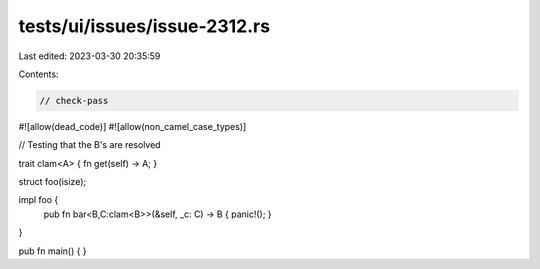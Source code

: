tests/ui/issues/issue-2312.rs
=============================

Last edited: 2023-03-30 20:35:59

Contents:

.. code-block:: rs

    // check-pass
#![allow(dead_code)]
#![allow(non_camel_case_types)]

// Testing that the B's are resolved


trait clam<A> { fn get(self) -> A; }

struct foo(isize);

impl foo {
    pub fn bar<B,C:clam<B>>(&self, _c: C) -> B { panic!(); }
}

pub fn main() { }


